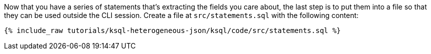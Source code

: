 Now that you have a series of statements that's extracting the fields you care about, the last step is to put them into a file so that they can be used outside the CLI session. Create a file at `src/statements.sql` with the following content:

+++++
<pre class="snippet"><code class="sql">{% include_raw tutorials/ksql-heterogeneous-json/ksql/code/src/statements.sql %}</code></pre>
+++++
